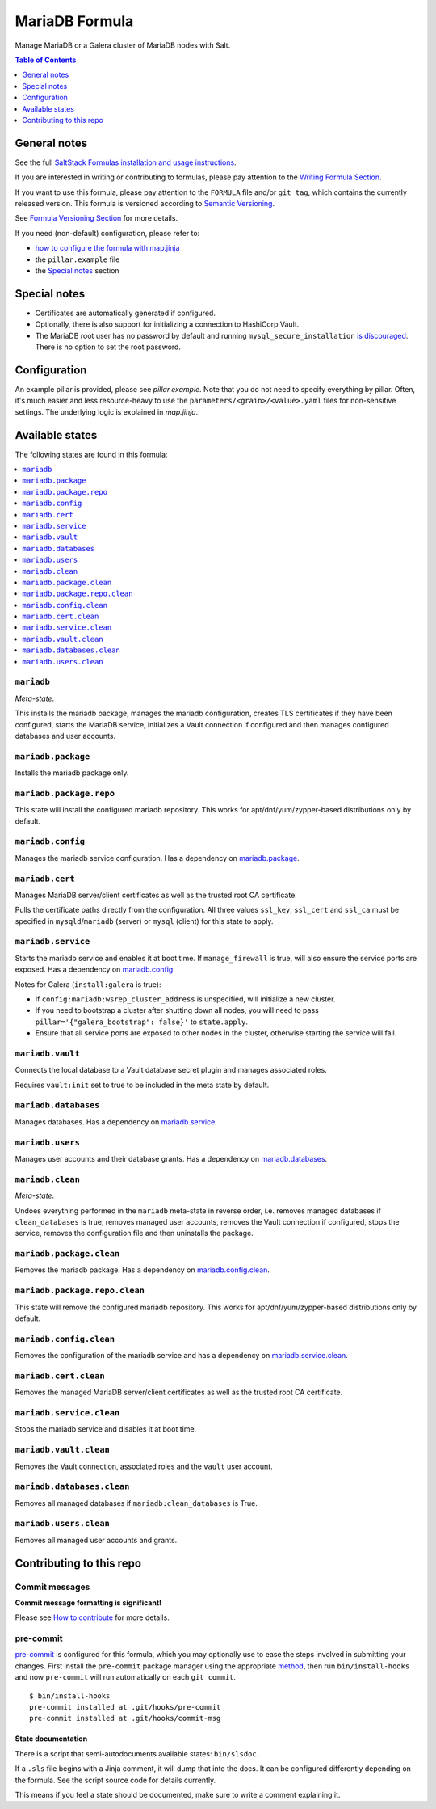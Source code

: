 .. _readme:

MariaDB Formula
===============

|img_sr| |img_pc|

.. |img_sr| image:: https://img.shields.io/badge/%20%20%F0%9F%93%A6%F0%9F%9A%80-semantic--release-e10079.svg
   :alt: Semantic Release
   :scale: 100%
   :target: https://github.com/semantic-release/semantic-release
.. |img_pc| image:: https://img.shields.io/badge/pre--commit-enabled-brightgreen?logo=pre-commit&logoColor=white
   :alt: pre-commit
   :scale: 100%
   :target: https://github.com/pre-commit/pre-commit

Manage MariaDB or a Galera cluster of MariaDB nodes with Salt.

.. contents:: **Table of Contents**
   :depth: 1

General notes
-------------

See the full `SaltStack Formulas installation and usage instructions
<https://docs.saltproject.io/en/latest/topics/development/conventions/formulas.html>`_.

If you are interested in writing or contributing to formulas, please pay attention to the `Writing Formula Section
<https://docs.saltproject.io/en/latest/topics/development/conventions/formulas.html#writing-formulas>`_.

If you want to use this formula, please pay attention to the ``FORMULA`` file and/or ``git tag``,
which contains the currently released version. This formula is versioned according to `Semantic Versioning <http://semver.org/>`_.

See `Formula Versioning Section <https://docs.saltproject.io/en/latest/topics/development/conventions/formulas.html#versioning>`_ for more details.

If you need (non-default) configuration, please refer to:

- `how to configure the formula with map.jinja <map.jinja.rst>`_
- the ``pillar.example`` file
- the `Special notes`_ section

Special notes
-------------
- Certificates are automatically generated if configured.
- Optionally, there is also support for initializing a connection to HashiCorp Vault.
- The MariaDB root user has no password by default and running ``mysql_secure_installation`` `is discouraged <https://salsa.debian.org/mariadb-team/mariadb-10.5/-/blob/52ed70783405f51c2633be9749ec7ec8ea8fd01f/debian/mariadb-server-10.5.README.Debian#L76-95>`_. There is no option to set the root password.

Configuration
-------------
An example pillar is provided, please see `pillar.example`. Note that you do not need to specify everything by pillar. Often, it's much easier and less resource-heavy to use the ``parameters/<grain>/<value>.yaml`` files for non-sensitive settings. The underlying logic is explained in `map.jinja`.


Available states
----------------

The following states are found in this formula:

.. contents::
   :local:


``mariadb``
^^^^^^^^^^^
*Meta-state*.

This installs the mariadb package,
manages the mariadb configuration,
creates TLS certificates if they have been configured,
starts the MariaDB service,
initializes a Vault connection if configured
and then manages configured databases and user accounts.


``mariadb.package``
^^^^^^^^^^^^^^^^^^^
Installs the mariadb package only.


``mariadb.package.repo``
^^^^^^^^^^^^^^^^^^^^^^^^
This state will install the configured mariadb repository.
This works for apt/dnf/yum/zypper-based distributions only by default.


``mariadb.config``
^^^^^^^^^^^^^^^^^^
Manages the mariadb service configuration.
Has a dependency on `mariadb.package`_.


``mariadb.cert``
^^^^^^^^^^^^^^^^
Manages MariaDB server/client certificates as well as the trusted
root CA certificate.

Pulls the certificate paths directly from the configuration.
All three values ``ssl_key``, ``ssl_cert`` and ``ssl_ca`` must be specified
in ``mysqld``/``mariadb`` (server) or ``mysql`` (client) for this
state to apply.


``mariadb.service``
^^^^^^^^^^^^^^^^^^^
Starts the mariadb service and enables it at boot time.
If ``manage_firewall`` is true, will also ensure the service
ports are exposed.
Has a dependency on `mariadb.config`_.

Notes for Galera (``install:galera`` is true):

* If ``config:mariadb:wsrep_cluster_address`` is unspecified, will initialize a new cluster.
* If you need to bootstrap a cluster after shutting down all nodes,
  you will need to pass ``pillar='{"galera_bootstrap": false}'`` to ``state.apply``.
* Ensure that all service ports are exposed to other nodes in the cluster, otherwise
  starting the service will fail.


``mariadb.vault``
^^^^^^^^^^^^^^^^^
Connects the local database to a Vault database secret plugin
and manages associated roles.

Requires ``vault:init`` set to true to be included in the
meta state by default.


``mariadb.databases``
^^^^^^^^^^^^^^^^^^^^^
Manages databases.
Has a dependency on `mariadb.service`_.


``mariadb.users``
^^^^^^^^^^^^^^^^^
Manages user accounts and their database grants.
Has a dependency on `mariadb.databases`_.


``mariadb.clean``
^^^^^^^^^^^^^^^^^
*Meta-state*.

Undoes everything performed in the ``mariadb`` meta-state
in reverse order, i.e.
removes managed databases if ``clean_databases`` is true,
removes managed user accounts,
removes the Vault connection if configured,
stops the service,
removes the configuration file and then
uninstalls the package.


``mariadb.package.clean``
^^^^^^^^^^^^^^^^^^^^^^^^^
Removes the mariadb package.
Has a dependency on `mariadb.config.clean`_.


``mariadb.package.repo.clean``
^^^^^^^^^^^^^^^^^^^^^^^^^^^^^^
This state will remove the configured mariadb repository.
This works for apt/dnf/yum/zypper-based distributions only by default.


``mariadb.config.clean``
^^^^^^^^^^^^^^^^^^^^^^^^
Removes the configuration of the mariadb service and has a
dependency on `mariadb.service.clean`_.


``mariadb.cert.clean``
^^^^^^^^^^^^^^^^^^^^^^
Removes the managed MariaDB server/client certificates as well as the trusted
root CA certificate.


``mariadb.service.clean``
^^^^^^^^^^^^^^^^^^^^^^^^^
Stops the mariadb service and disables it at boot time.


``mariadb.vault.clean``
^^^^^^^^^^^^^^^^^^^^^^^
Removes the Vault connection, associated roles and the ``vault`` user account.


``mariadb.databases.clean``
^^^^^^^^^^^^^^^^^^^^^^^^^^^
Removes all managed databases if ``mariadb:clean_databases`` is True.


``mariadb.users.clean``
^^^^^^^^^^^^^^^^^^^^^^^
Removes all managed user accounts and grants.



Contributing to this repo
-------------------------

Commit messages
^^^^^^^^^^^^^^^

**Commit message formatting is significant!**

Please see `How to contribute <https://github.com/saltstack-formulas/.github/blob/master/CONTRIBUTING.rst>`_ for more details.

pre-commit
^^^^^^^^^^

`pre-commit <https://pre-commit.com/>`_ is configured for this formula, which you may optionally use to ease the steps involved in submitting your changes.
First install  the ``pre-commit`` package manager using the appropriate `method <https://pre-commit.com/#installation>`_, then run ``bin/install-hooks`` and
now ``pre-commit`` will run automatically on each ``git commit``. ::

  $ bin/install-hooks
  pre-commit installed at .git/hooks/pre-commit
  pre-commit installed at .git/hooks/commit-msg

State documentation
~~~~~~~~~~~~~~~~~~~
There is a script that semi-autodocuments available states: ``bin/slsdoc``.

If a ``.sls`` file begins with a Jinja comment, it will dump that into the docs. It can be configured differently depending on the formula. See the script source code for details currently.

This means if you feel a state should be documented, make sure to write a comment explaining it.
